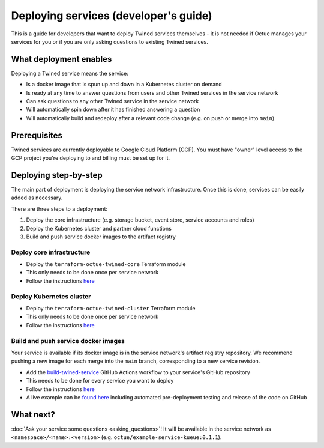 .. _deploying_services_advanced:

======================================
Deploying services (developer's guide)
======================================
This is a guide for developers that want to deploy Twined services themselves - it is not needed if Octue manages your
services for you or if you are only asking questions to existing Twined services.

What deployment enables
=======================
Deploying a Twined service means the service:

* Is a docker image that is spun up and down in a Kubernetes cluster on demand
* Is ready at any time to answer questions from users and other Twined services in the service network
* Can ask questions to any other Twined service in the service network
* Will automatically spin down after it has finished answering a question
* Will automatically build and redeploy after a relevant code change (e.g. on push or merge into ``main``)

Prerequisites
=============
Twined services are currently deployable to Google Cloud Platform (GCP). You must have "owner" level access to the GCP
project you're deploying to and billing must be set up for it.

Deploying step-by-step
======================
The main part of deployment is deploying the service network infrastructure. Once this is done, services can be easily
added as necessary.

There are three steps to a deployment:

1. Deploy the core infrastructure (e.g. storage bucket, event store, service accounts and roles)
2. Deploy the Kubernetes cluster and partner cloud functions
3. Build and push service docker images to the artifact registry

Deploy core infrastructure
--------------------------

- Deploy the ``terraform-octue-twined-core`` Terraform module
- This only needs to be done once per service network
- Follow the instructions `here <https://github.com/octue/terraform-octue-twined-core>`_

Deploy Kubernetes cluster
-------------------------

- Deploy the ``terraform-octue-twined-cluster`` Terraform module
- This only needs to be done once per service network
- Follow the instructions `here <https://github.com/octue/terraform-octue-twined-cluster>`_

Build and push service docker images
------------------------------------
Your service is available if its docker image is in the service network's artifact registry repository. We recommend
pushing a new image for each merge into the ``main`` branch, corresponding to a new service revision.

- Add the `build-twined-service <https://github.com/octue/workflows/blob/main/.github/workflows/build-twined-service.yml>`_
  GitHub Actions workflow to your service's GitHub repository
- This needs to be done for every service you want to deploy
- Follow the instructions `here <https://github.com/octue/workflows#deploying-a-kuberneteskueue-octue-twined-service-revision>`_
- A live example can be `found here <https://github.com/octue/example-service-kueue/blob/main/.github/workflows/release.yml>`_
  including automated pre-deployment testing and release of the code on GitHub

What next?
==========
:doc:`Ask your service some questions <asking_questions>`! It will be available in the service network as
``<namespace>/<name>:<version>`` (e.g. ``octue/example-service-kueue:0.1.1``).
